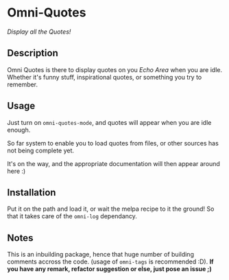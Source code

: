 * Omni-Quotes

[[https://travis-ci.org/AdrieanKhisbe/omni-quotes.el][file:https://travis-ci.org/AdrieanKhisbe/omni-quotes.el.svg]]
[[https://coveralls.io/r/AdrieanKhisbe/omni-quotes.el][file:https://coveralls.io/repos/AdrieanKhisbe/omni-quotes.el/badge.svg]]
[[http://melpa.org/#/omni-quotes][file:http://melpa.org/packages/omni-quotes-badge.svg]]
# [[http://stable.melpa.org/#/omni-quotes][file:http://stable.melpa.org/packages/omni-quotes-badge.svg]]
# [[https://github.com/AdrieanKhisbe/omni-quotes.el/tags][file:https://img.shields.io/github/tag/AdrieanKhisbe/omni-quotes.el.svg]]
[[http://www.gnu.org/licenses/gpl-3.0.html][http://img.shields.io/:license-gpl3-blue.svg]]

/Display all the Quotes!/

** Description

Omni Quotes is there to display quotes on you /Echo Area/ when you are idle.
Whether it's funny stuff, inspirational quotes, or something you try to remember.

** Usage

Just turn on =omni-quotes-mode=, and quotes will appear when you are idle enough.

So far system to enable you to load quotes from files, or other sources has not being complete yet.

It's on the way, and the appropriate documentation will then appear around here :)

** Installation
Put it on the path and load it, or wait the melpa recipe to it the ground!
So that it takes care of the =omni-log= dependancy.

** Notes

This is an inbuilding package, hence that huge number of building comments accross the code.
(usage of =omni-tags= is recommended :D).
*If you have any remark, refactor suggestion or else, just pose an issue ;)*
